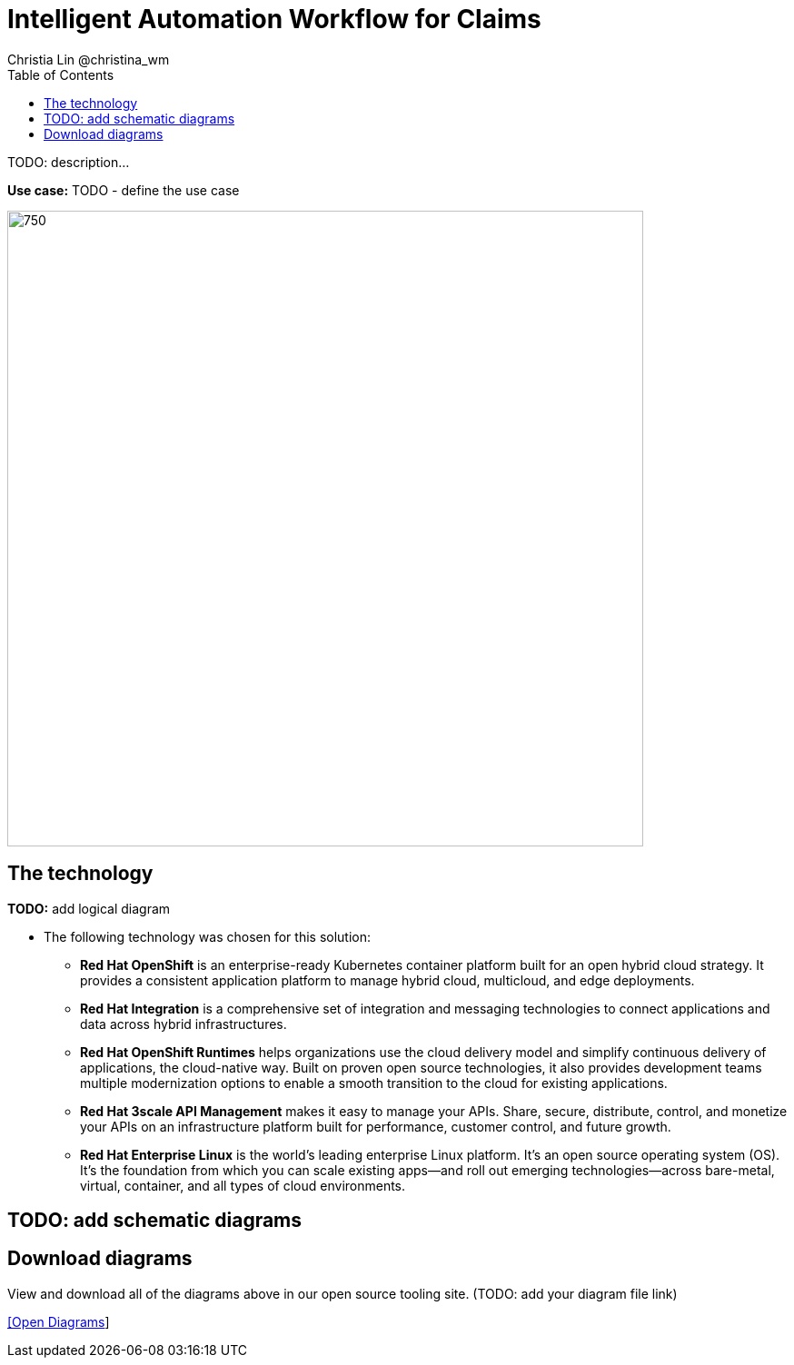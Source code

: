 = Intelligent Automation Workflow for Claims
Christia Lin @christina_wm
:homepage: https://gitlab.com/osspa/portfolio-architecture-examples
:imagesdir: images
:icons: font
:source-highlighter: prettify
:toc: left
:toclevels: 5

TODO: description...

*Use case:* TODO - define the use case

--
image:https://gitlab.com/osspa/portfolio-architecture-examples/-/raw/main/images/intro-marketectures/intelligent-automation-workflow-for-claims-marketing-slide.png[750,700]
--

== The technology
--
*TODO:* add logical diagram
//image:https://gitlab.com/osspa/portfolio-architecture-examples/-/raw/main/images/logical-diagrams/data-sythesis-ld.png[350, 300]
--

* The following technology was chosen for this solution:

** *Red Hat OpenShift* is an enterprise-ready Kubernetes container platform built for an open hybrid cloud strategy. It provides a consistent application platform to manage hybrid cloud, multicloud, and edge deployments.

** *Red Hat Integration* is a comprehensive set of integration and messaging technologies to connect applications and data across hybrid infrastructures.

** *Red Hat OpenShift Runtimes* helps organizations use the cloud delivery model and simplify continuous delivery of applications, the cloud-native way. Built on proven open source technologies, it also provides development teams multiple modernization options to enable a smooth transition to the cloud for existing applications.

** *Red Hat 3scale API Management* makes it easy to manage your APIs. Share, secure, distribute, control, and monetize your APIs on an infrastructure platform built for performance, customer control, and future growth.

** *Red Hat Enterprise Linux* is the world’s leading enterprise Linux platform. It’s an open source operating system (OS). It’s the foundation from which you can scale existing apps—and roll out emerging technologies—across bare-metal, virtual, container, and all types of cloud environments.

== TODO: add schematic diagrams
//--
//image:https://gitlab.com/osspa/portfolio-architecture-examples/-/raw/main/images/schematic-diagrams/data-sythesis-sd.png[350, 300]
//image:https://gitlab.com/osspa/portfolio-architecture-examples/-/raw/main/images/schematic-diagrams/idaas-data-sd.png[350, 300]
//image:https://gitlab.com/osspa/portfolio-architecture-examples/-/raw/main/images/schematic-diagrams/idaas-connect-hl7-fhir-sd.png[350, 300]
//image:https://gitlab.com/osspa/portfolio-architecture-examples/-/raw/main/images/schematic-diagrams/idaas-connect-hl7-fhir-data-sd.png[350, 300]
//image:https://gitlab.com/osspa/portfolio-architecture-examples/-/raw/main/images/schematic-diagrams/idaas-knowledge-insight-sd.png[350, 300]
//image:https://gitlab.com/osspa/portfolio-architecture-examples/-/raw/main/images/schematic-diagrams/idaas-knowledge-insight-data-sd.png[350, 300]
//--

== Download diagrams
View and download all of the diagrams above in our open source tooling site.  (TODO: add your diagram file link)
--
https://www.redhat.com/architect/portfolio/tool/index.html?#gitlab.com/osspa/portfolio-architecture-examples/-/raw/main/diagrams/data-synthesis.drawio[[Open Diagrams]]
--

